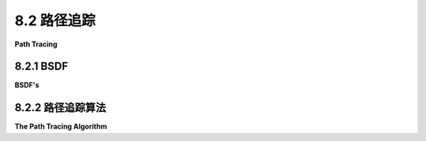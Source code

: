.. _c8.2:


8.2 路径追踪
=========================

**Path Tracing**

.. tab:: 中文

    我们已经看到光线追踪如何被扩展来近似一些基本算法无法处理的多种效果。接下来我们将看到一种算法，它以一种相当直接和统一的方式来考虑所有这些效果以及更多：**路径追踪**。与光线追踪一样，路径追踪通过从观察者那里向后追踪光线的路径，穿过图像上的点进入场景，来计算图像中点的颜色。但在路径追踪中，想法是考虑光线可能遵循的**所有**可能路径。当然，这并不是字面上可能的，但是追踪大量的路径可以给出一个很好的近似——随着路径数量的增加，这种近似会变得更好（“前向路径追踪”，即从光源发出的光线路径向前追踪，有时也被使用。）

.. tab:: 英文

    We have seen how ray tracing can be extended to approximate a variety of effects that are not handled by the basic algorithm. We look next at an algorithm that accounts for all those effects and more in a fairly straightforward and unified way: **path tracing**. Like ray tracing, path tracing computes colors for points in an image by tracing the paths of light rays backwards from the viewer through points on the image and into the scene. But in path tracing, the idea is to account for **all** possible paths that the light could have followed. Of course, that is not literally possible, but following a large number of paths can give a good approximation—one that gets better as the number of paths is increased ("Forward path tracing," where paths of light rays emitted from light sources are traced forward in time, is also sometimes used.)

.. _c8.2.1:

8.2.1 BSDF
-------------------------

**BSDF's**

.. tab:: 中文

    为了模拟广泛的物理现象，路径追踪使用了材质属性概念的概括。在OpenGL中，一种材质是环境光、漫反射、镜面反射和自发光颜色的组合，再加上光泽度。这些属性（除了自发光颜色）模拟了表面与光的相互作用。材质属性可以在表面上的每个点上变化；这是纹理的一个例子。

    OpenGL材质只是对现实的粗略近似。在路径追踪中，使用了一种更通用的概念，它能够更准确地表示几乎所有真实物理表面或体积的属性。替代材质的被称为**双向散射分布函数**（BSDF）。

    思考一下到达某点的光如何受到该点物质物理属性的影响。一些光可能被吸收。一些可能在没有受到影响的情况下通过该点。还有一些可能被“散射”，即朝另一个方向发送。事实上，我们将通过该点视为散射的一种特殊情况。双向散射分布函数描述了光是如何从表面或体积上的每个点散射的。

    想象一下一束光，或光子，到达某点。它发生的情况可能取决于它到达的方向。通常，假设它没有被吸收，光更有可能在某些方向上散射而不是其他方向。（例如，在镜面反射中。）在该点的双向散射分布函数给出了光线以给定方向离开点的概率。它是“双向”的，因为答案是两个方向的函数，光到达的方向和你所询问的出射方向。（它在数学连续概率分布理论的意义上是“分布函数”，但你不需要理解这一点就能把握一般概念。对我们来说，只要理解这个函数说明了来自给定方向的光是如何在可能的出射方向中分布的就足够了。）注意，双向散射分布函数也是你所讨论的点的函数，它通常是光波长的函数。

    任何空间中的点都可以被赋予一个双向散射分布函数。对于真空，双向散射分布函数是平凡的：它只是说到达某点的光有100%的概率继续沿相同方向前进。但是通过雾、尘土飞扬的空气或脏水的光有一定的被吸收的概率和被散射到随机方向的概率。类似的观点适用于通过半透明固体物体内部的光。

    然而，传统上，计算机图形学主要关注光在物体表面发生的情况。光可以被吸收或反射，或者，如果物体是半透明的，可以通过表面传输。描述光从表面反射的函数有时被称为双向反射分布函数（BRDF），光传输的公式是双向传输分布函数（BTDF）。表面的双向散射分布函数是两者的组合。

    让我们从双向散射分布函数的角度考虑OpenGL材质。在基本的OpenGL中，光只能被反射或吸收。对于漫反射，光在与表面法向量形成小于90度角的每个方向上被反射的概率相等，与光到达的方向无关。对于镜面反射，入射光的方向很重要。在OpenGL中，镜面反射光的可能出射方向形成一个锥体，其中锥体轴线与法向量之间的角度等于法向量与入射光方向之间的角度。锥体轴线是最可能的出射光方向，随着出射方向与轴线方向之间的角度增加，概率会下降。下降的速率由材质的光泽度属性指定。表面的BRDF结合了漫反射和镜面反射。（环境材质属性不适合BSDF框架，因为物理上没有一种“环境光”，它与普通光有些不同。）

    光线追踪为光与表面的相互作用增加了两种新的可能性：完美的、像镜子一样的反射，其中出射光与法向量形成的角度与入射光完全相同，以及光传输到半透明物体中，其中出射角度由物体内外的折射率决定。

    但是双向散射分布函数可以提供更现实的光与表面相互作用模型。例如，物体的镜面反射与光源的镜面反射之间的区别是人为的。完美的镜子应该以镜面方式反射光源和物体。对于一个光滑但粗糙的表面，所有的镜面反射都会将光朝一个方向的锥体发送，提供物体和光源的模糊图像。BSFD应该处理这两种情况，它不应该区分来自光源的光和从其他物体反射的光。

    双向散射分布函数也可以正确处理一种称为**次表面散射**的现象，这对于只是稍微半透明的材料（如牛奶、玉和皮肤）来说可能是一个重要的视觉效果。在次表面散射中，击中表面的光可以被传输到物体内部，在物体内部散射几次，然后从表面的另一点出现。光在物体内部的行为由物体内部材料的双向散射分布函数决定。在这种情况下，双向散射分布函数将类似于雾的，除了散射的概率会更大。

    关键是，几乎任何物理上真实的材料都可以通过正确选择的双向散射分布函数来建模。


.. tab:: 英文

    In order to model a wide variety of physical phenomena, path tracing uses a generalization of the idea of material property. In OpenGL, a material is a combination of ambient, diffuse, specular, and emission colors, plus shininess. These properties, except for emission color, model how the surface interacts with light. Material properties can vary from point to point on a surface; that's an example of a texture.

    OpenGL material is only a rough approximation of reality. In path tracing, a more general notion is used that is capable of more accurately representing the properties of almost any real physical surface or volume. The replacement for materials is call a **BSDF**, or Bidirectional Scattering Distribution Function.

    Think about how light that arrives at some point can be affected by the physical properties of whatever substance exists at that point. Some of the light might be absorbed. Some might pass through the point without being affected at all. And some might be "scattered," that is, sent off in another direction. In fact, we consider passing through the point as a special case of scattering. A BSDF describes how light is scattered from each point on a surface or in a volume.

    Think of a single ray, or photon, of light that arrives at some point. What happens to it can depend on the direction from which it arrives. In general, assuming that it is not absorbed, the light is more likely to be scattered in some directions than in others. (As in specular reflection, for example.) The BSDF at the point gives the probability that the ray will leave the point heading in a given direction. It is a "bidirectional" function because the answer is a function of two directions, the direction from which the light arrives and the outgoing direction that you are asking about. (It is a "distribution function" in the sense of the mathematical theory of continuous probability distributions, but you don't need to understand that to get the general idea. For us, it's enough to understand that the function says how light coming in from a given direction is distributed among possible outgoing directions.) Note that a BSDF is also a function of the point that you are talking about, and it is generally a function of the wavelength of the light as well.

    Any point in space can be assigned a BSDF. For empty space, the BSDF is trivial: It simply says that light arriving at a point has a 100% probability of continuing in the same direction. But light passing through fog or dusty air or dirty water has some probability of being absorbed and some probability of being scattered to a random direction. Similar remarks apply to light passing through the interior of a translucent solid object.

    Traditionally, though, computer graphics has been mostly concerned with what happens to light at the surface of an object. Light can be absorbed or reflected or, if the object is translucent, transmitted through the surface. The function that describes the reflection of light from a surface is sometimes called a BRDF (Bidirectional Reflectance Distribution Function), and the formula for transmission of light is a BTDF (Bidirectional Transmission Distribution function). The BSDF for a surface is a combination of the two.

    Let's consider OpenGL materials in terms of BSDFs. In basic OpenGL, light can only be reflected or absorbed. For diffuse reflection, light has an equal probability of being reflected in every direction that makes an angle of less than 90 degrees with the normal vector to the surface, and there is no dependence on the direction from which the light arrives. For specular reflection, the incoming light direction matters. In OpenGL, the possible outgoing directions for specularly reflected light form a cone, where the angle between the axis of the cone and the normal vector is equal to the angle between the normal vector and the incoming light direction. The axis of the cone is the most likely direction for outgoing light, and the probability falls off as the angle between the outgoing direction and the direction of the axis increases. The rate of falloff is specified by the shininess property of the material. The BRFD for the surface combines the diffuse and specular reflection. (The ambient material property doesn't fit well into the BSDF framework, since physically there is no such thing as an "ambient light" that is somehow different from regular light.)

    Ray tracing adds two new possibilities to the interaction of light with a surface: perfect, mirror-like reflection, where the outgoing light makes exactly the same angle with the normal vector as the incoming light, and transmission of light into a translucent object, where the outgoing angle is determined by the indices of refraction outside and inside the object.

    But BSDFs can provide even more realistic models of the interaction of light with surfaces. For example, the distinction between mirror-like reflection of an object and specular reflection of a light source is artificial. A perfect mirror should reflect both light sources and objects in a mirror-like way. For a shiny but rough surface, all specular reflection would send the light in a cone of directions, giving fuzzy images of objects and lights alike. A BSFD should handle both cases, and it shouldn't distinguish between light from light sources and light reflected off other objects.

    BSDFs can also correctly handle a phenomenon called **subsurface scattering**, which can be an important visual effect for materials that are just a bit translucent, such as milk, jade, and skin. In sub-surface scattering, light that hits a surface can be transmitted into the object, be scattered a few times internally inside the object, and then emerge from the surface at another point. How the light behaves inside the object is determined by the BSDF of the material in the interior of the object. The BSDF in this case would be similar to the one for fog, except that the probability of scattering would be larger.

    The point is that just about any physically realistic material can be modeled by a correctly chosen BSDF.

.. _c8.2.2:

8.2.2 路径追踪算法
-------------------------

**The Path Tracing Algorithm**

.. tab:: 中文

    路径追踪基于一个被称为“渲染方程”的公式。该公式表明，在给定方向上离开某一特定点的光能量等于该点在该方向上发出的光能量，加上从其他来源到达该点然后被散射到该方向的光能量。

    在这里，发出的光指的是被创造出来的光，如由光源产生。在渲染方程中，任何物体都可以是光的发射器。用OpenGL的术语来说，就像具有自发光颜色的物体实际上会发出可以照亮其他物体的光一样。区域光只是一个扩展的物体，它从每个点发出光，通常用大的发光物体来照亮场景是常见的。（实际上，在典型的路径追踪设置中，点光源和定向光必须被赋予一些区域，以使它们在算法中正确工作，或者必须使用一些前向路径追踪。）

    至于散射光，某点的双向散射分布函数（BSDF）决定了到达该点的光是如何被散射的。光通常可以从任何方向到达，并且可以起源于场景中的任何其他点。渲染方程在每个点都成立。它将每个点上到达和离开的光与每个其他点上到达和离开的光联系起来。换句话说，它描述了一个极其复杂的系统，对于这个系统，你可能无法找到确切的解决方案。一个渲染算法可以被视为寻找渲染方程的良好近似解的尝试。

    路径追踪是一种概率渲染算法。它观察可能由到达观察者位置的光所遵循的路径。每种可能的路径都有一定的概率。路径追踪生成可能路径的随机样本，根据它们的可能概率选择样本中的路径。它使用这些路径来创建一个近似于渲染方程解决方案的图像。可以证明，随着随机样本的大小增加，生成的图像将接近真实解决方案。要获得高质量的图像，算法将不得不为图像中的每个像素追踪数千条路径，但结果可能是几乎令人震惊的逼真度。

    让我们思考一下它应该如何工作。首先，考虑光只由表面发射和反射的情况。与光线追踪一样，我们从观察者的位置开始，向图像上的某点方向投射一束光线，进入场景。（见[8.1.1小节](../c8/s1.md#811-光线投射)。）我们找到该光线与场景中物体的第一个交点。我们的目标是追踪一条可能的路径，这条光线可能从其起始点一直到达观察者，我们希望选择给定路径的概率是光实际沿着该路径传播的概率。这意味着每次光从表面散射时，我们都应根据表面的BSDF选择路径下一段的方向。也就是说，方向是随机选择的，使用的是BSDF中编码的概率分布。我们通过在选定方向上投射光线来构建路径的下一段。

    我们继续追踪这条路径，时间上向后，可能经过多次反射，直到它遇到一个发射光的物体。那个物体作为光的原始来源。路径对图像所贡献的颜色由发射体的颜色和强度决定，由光沿途击中的表面的颜色决定，以及光击中每个表面的角度决定。如果路径在击中发光物体之前从场景中逸出，则它不对图像贡献任何颜色。（可能需要一个像天空一样的发光背景，它在大面积上发射光。）注意，一个物体既可以是光的发射器也可以是反射器。在这种情况下，即使到达光源之后，路径也可以继续。

    当然，我们必须追踪许多这样的路径。图像中一个像素的颜色被计算为通过该像素的所有路径所获得颜色的平均值。

    该算法可以扩展到处理光可以在空间中任意点散射的情况，而不仅仅是在表面上。对于在3D空间中传播的光，问题是，光在被散射之前会传播多远？介质的BSDF将决定散射之间可能的传播距离上的概率分布。当光进入介质时，使用该概率分布来选择光在被散射之前将传播的随机距离（除非它在传播该距离之前击中表面或进入新的介质）。当它从介质中的某点散射时，根据介质的BSDF随机选择下一段路径的新方向和长度。对于轻雾，散射之间的平均距离会相当大；对于像牛奶这样的密集介质，会相当短。

    ---

    为了获得高质量的图像，需要大量的计算来追踪足够多的光路径。尽管路径追踪是在20世纪80年代发明的，但它直到最近才变得实用，而且仍然可能需要很多小时才能获得高质量的渲染。实际上，你可以使用3D建模程序Blender在你的桌面计算机上进行路径追踪，这在[附录B](../a2/index.md)中讨论。Blender有一个名为Cycles的渲染引擎，它使用路径追踪。有关Blender的更多信息，请参见附录。


.. tab:: 英文

    Path tracing is based on a formula known as the "rendering equation." The formula says that the amount of light energy leaving a given point in a given direction is equal to the amount of light energy emitted by the point in that direction plus the amount of light energy arriving at the point from other sources that is then scattered in that direction.

    Here, emitted light means light that is created, as by a light source. In the rendering equation, any object can be an emitter of light. In OpenGL terms, it's as if an object with an emission color actually emits light that can illuminate other objects. An area light is just an extended object that emits light from every point, and it is common to illuminate scenes with large light-emitting objects. (In fact, in a typical path tracing setup, point lights and directional lights have to be assigned some area to make them work correctly in the algorithm, or some forward path tracing has to be used.)

    As for scattered light, the BSDF at a point determines how light arriving at that point is scattered. Light can, in general, arrive from any direction and can originate from any other point in the scene. The rendering equation holds at every point. It relates the light arriving at and departing from each point to the light arriving at and departing from every other point. It describes, in other words, an immensely complicated system, one for which you are unlikely to be able to find an exact solution. A rendering algorithm can be thought of as an attempt to find a good approximate solution to the rendering equation.

    Path tracing is a probabilistic rendering algorithm. It looks at possible paths that might have been followed by light arriving at the position of the viewer. Each possible path has a certain probability. Path tracing generates a random sample of possible paths, choosing paths in the sample according to their probabilities. It uses those paths to create an image that approximates a solution to the rendering equation. It can be shown that as the size of the random sample increases, the image that is generated will approach the true solution. To get a good quality image, the algorithm will have to trace thousands of paths for each pixel in the image, but the result can be an almost shocking level of realism.

    Let's think about how it should work. First, consider the case where light is only emitted and reflected by surfaces. As with ray tracing, we start at the position of the viewer and cast a ray in the direction of a point on the image, into the scene. (See [Subsection 8.1.1](../c8/s1.md#811-光线投射).) We find the first intersection of that ray with an object in the scene. Our goal to trace one possible path that the ray could have followed from its point of origin until it arrives at the viewer, and we want the probability that we select a given path to be the probability that the light actually followed that path. This means that each time the light is scattered from a surface, we should choose the direction of the next segment of the path based on the BSDF for the surface. That is, the direction is chosen at random, using the probability distribution that is encoded in the BSDF. We construct the next segment of the path by casting a ray in the selected direction.

    We continue to trace the path, backwards in time, possibly through multiple reflections, until it encounters an object that emits light. That object serves as the original source of the light. The color that the path contributes to the image is determined by the color and intensity of the emitter, by the colors of surfaces that the light hits along the way, and by the angles at which the light hits each surface. If the path escapes from the scene before it hits a light emitting object, then it does not contribute any color to the image. (It might be desirable to have a light-emitting background, like a sky, that emits light over a large area.) Note that it is possible for an object to be both an emitter and a reflector of light. In that case, a path can continue even after it gets to a light source.

    Of course, we have to trace many such paths. The color for a pixel in the image is computed as an average of the colors obtained for all the paths that pass through that pixel.

    The algorithm can be extended to handle the case where light can be scattered at arbitrary points in space, and not just at surfaces. For light traveling in a medium in 3D space, the question is, how far will the light travel before it is scattered? The BSDF for the medium will determine a probability distribution on possible travel distances between scatterings. When light enters a medium, that probability distribution is used to select a random distance that the light will travel before it is scattered (unless it hits a surface or enters a new medium before it has traveled that distance). When it scatters from a point in the medium, a new direction and length are chosen at random for the next segment of the path, according to the BSDF of the medium. For a light fog, the average distance between scatterings would be quite large; for a dense medium like milk, it would be quite short.

    ----

    A great deal of computation is required to trace enough light paths to get a high-quality image. Although path tracing was invented in the 1980s, it is only recently that it has become practical for general use, and it can still take many hours to get high quality rendering. In fact, you can do path tracing on your desktop computer using the 3D modeling program Blender, which is discussed in [Appendix B](../a2/index.md). Blender has a rendering engine called Cycles that uses path tracing. See the appendix for more information about Blender.
